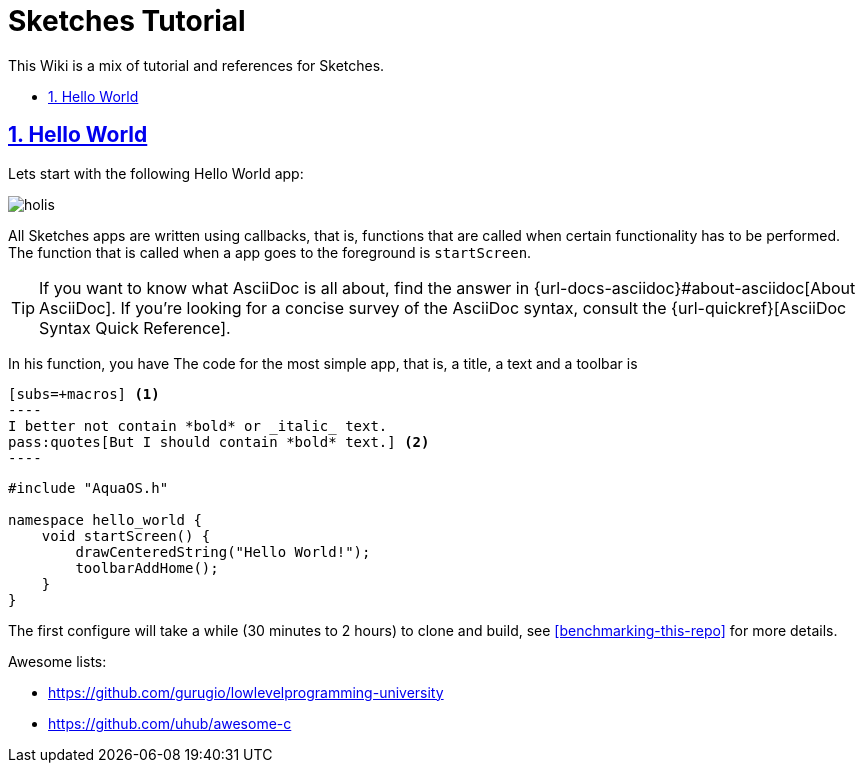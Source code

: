 = Sketches Tutorial
:idprefix:
:idseparator: -
:sectanchors:
:sectlinks:
:sectnumlevels: 6
:sectnums:
:toc: macro
:toclevels: 6
:toc-title:

This Wiki is a mix of tutorial and references for Sketches. 

toc::[]

== Hello World

Lets start with the following Hello World app:

image::images/hw.png[holis]

All Sketches apps are written using callbacks, that is, functions that are called when certain
functionality has to be performed. The function that is called when a app goes to the 
foreground is `startScreen`.

TIP: If you want to know what AsciiDoc is all about, find the answer in {url-docs-asciidoc}#about-asciidoc[About AsciiDoc].
If you're looking for a concise survey of the AsciiDoc syntax, consult the {url-quickref}[AsciiDoc Syntax Quick Reference].

In his function, you have
The code for the most simple app, that is, a title, a text and a toolbar is

------
[subs=+macros] <1>
----
I better not contain *bold* or _italic_ text.
pass:quotes[But I should contain *bold* text.] <2>
----
------

....
#include "AquaOS.h"

namespace hello_world {
    void startScreen() {
        drawCenteredString("Hello World!");
        toolbarAddHome();
    }
}
....



The first configure will take a while (30 minutes to 2 hours) to clone and build, see <<benchmarking-this-repo>> for more details.


Awesome lists:

* https://github.com/gurugio/lowlevelprogramming-university
* https://github.com/uhub/awesome-c
